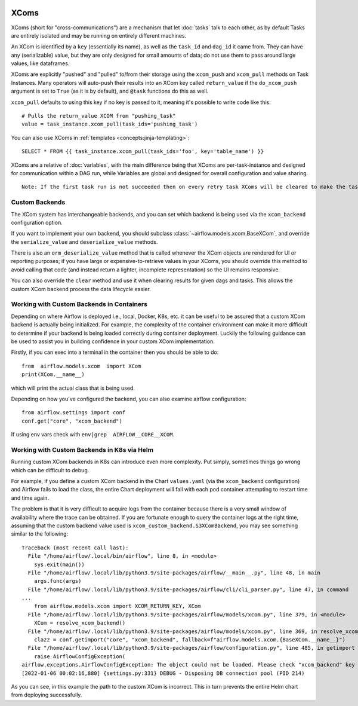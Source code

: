  .. Licensed to the Apache Software Foundation (ASF) under one
    or more contributor license agreements.  See the NOTICE file
    distributed with this work for additional information
    regarding copyright ownership.  The ASF licenses this file
    to you under the Apache License, Version 2.0 (the
    "License"); you may not use this file except in compliance
    with the License.  You may obtain a copy of the License at

 ..   http://www.apache.org/licenses/LICENSE-2.0

 .. Unless required by applicable law or agreed to in writing,
    software distributed under the License is distributed on an
    "AS IS" BASIS, WITHOUT WARRANTIES OR CONDITIONS OF ANY
    KIND, either express or implied.  See the License for the
    specific language governing permissions and limitations
    under the License.


.. _concepts:xcom:

XComs
=====

XComs (short for "cross-communications") are a mechanism that let :doc:`tasks` talk to each other, as by default Tasks are entirely isolated and may be running on entirely different machines.

An XCom is identified by a ``key`` (essentially its name), as well as the ``task_id`` and ``dag_id`` it came from. They can have any (serializable) value, but they are only designed for small amounts of data; do not use them to pass around large values, like dataframes.

XComs are explicitly "pushed" and "pulled" to/from their storage using the ``xcom_push`` and ``xcom_pull`` methods on Task Instances. Many operators will auto-push their results into an XCom key called ``return_value`` if the ``do_xcom_push`` argument is set to ``True`` (as it is by default), and ``@task`` functions do this as well.

``xcom_pull`` defaults to using this key if no key is passed to it, meaning it's possible to write code like this::

    # Pulls the return_value XCOM from "pushing_task"
    value = task_instance.xcom_pull(task_ids='pushing_task')

You can also use XComs in :ref:`templates <concepts:jinja-templating>`::

    SELECT * FROM {{ task_instance.xcom_pull(task_ids='foo', key='table_name') }}

XComs are a relative of :doc:`variables`, with the main difference being that XComs are per-task-instance and designed for communication within a DAG run, while Variables are global and designed for overall configuration and value sharing.

::

  Note: If the first task run is not succeeded then on every retry task XComs will be cleared to make the task run idempotent.

Custom Backends
---------------

The XCom system has interchangeable backends, and you can set which backend is being used via the ``xcom_backend`` configuration option.

If you want to implement your own backend, you should subclass :class:`~airflow.models.xcom.BaseXCom`, and override the ``serialize_value`` and ``deserialize_value`` methods.

There is also an ``orm_deserialize_value`` method that is called whenever the XCom objects are rendered for UI or reporting purposes; if you have large or expensive-to-retrieve values in your XComs, you should override this method to avoid calling that code (and instead return a lighter, incomplete representation) so the UI remains responsive.

You can also override the ``clear`` method and use it when clearing results for given dags and tasks. This allows the custom XCom backend process the data lifecycle easier.

Working with Custom Backends in Containers
------------------------------------------

Depending on where Airflow is deployed i.e., local, Docker, K8s, etc. it can be useful to be assured that a custom XCom backend is actually being initialized. For example, the complexity of the container environment can make it more difficult to determine if your backend is being loaded correctly during container deployment. Luckily the following guidance can be used to assist you in building confidence in your custom XCom implementation.

Firstly, if you can exec into a terminal in the container then you should be able to do::

    from  airflow.models.xcom  import XCom
    print(XCom.__name__)

which will print the actual class that is being used.

Depending on how you've configured the backend, you can also examine airflow
configuration::

    from airflow.settings import conf
    conf.get("core", "xcom_backend")

If using env vars check  with ``env|grep  AIRFLOW__CORE__XCOM``.

Working with Custom Backends in K8s via Helm
--------------------------------------------

Running custom XCom backends in K8s can introduce even more complexity. Put simply, sometimes things go wrong which can be difficult to debug.

For example, if you define a custom XCom backend in the Chart ``values.yaml`` (via the ``xcom_backend`` configuration) and Airflow fails to load the class, the entire Chart deployment will fail with each pod container attempting to restart time and time again.

The problem is that it is very difficult to acquire logs from the container because there is a very small window of availability where the trace can be obtained. If you are fortunate enough to query the container logs at the right time, assuming that the custom backend value used is ``xcom_custom_backend.S3XComBackend``, you may see something similar to the following::

    Traceback (most recent call last):
      File "/home/airflow/.local/bin/airflow", line 8, in <module>
        sys.exit(main())
      File "/home/airflow/.local/lib/python3.9/site-packages/airflow/__main__.py", line 48, in main
        args.func(args)
      File "/home/airflow/.local/lib/python3.9/site-packages/airflow/cli/cli_parser.py", line 47, in command
    ...
        from airflow.models.xcom import XCOM_RETURN_KEY, XCom
      File "/home/airflow/.local/lib/python3.9/site-packages/airflow/models/xcom.py", line 379, in <module>
        XCom = resolve_xcom_backend()
      File "/home/airflow/.local/lib/python3.9/site-packages/airflow/models/xcom.py", line 369, in resolve_xcom_backend
        clazz = conf.getimport("core", "xcom_backend", fallback=f"airflow.models.xcom.{BaseXCom.__name__}")
      File "/home/airflow/.local/lib/python3.9/site-packages/airflow/configuration.py", line 485, in getimport
        raise AirflowConfigException(
    airflow.exceptions.AirflowConfigException: The object could not be loaded. Please check "xcom_backend" key in "core" section. Current value: "xcom_custom_backend.S3XComBackend".
    [2022-01-06 00:02:16,880] {settings.py:331} DEBUG - Disposing DB connection pool (PID 214)

As you can see, in this example the path to the custom XCom is incorrect. This in turn prevents the entire Helm chart from deploying successfully.